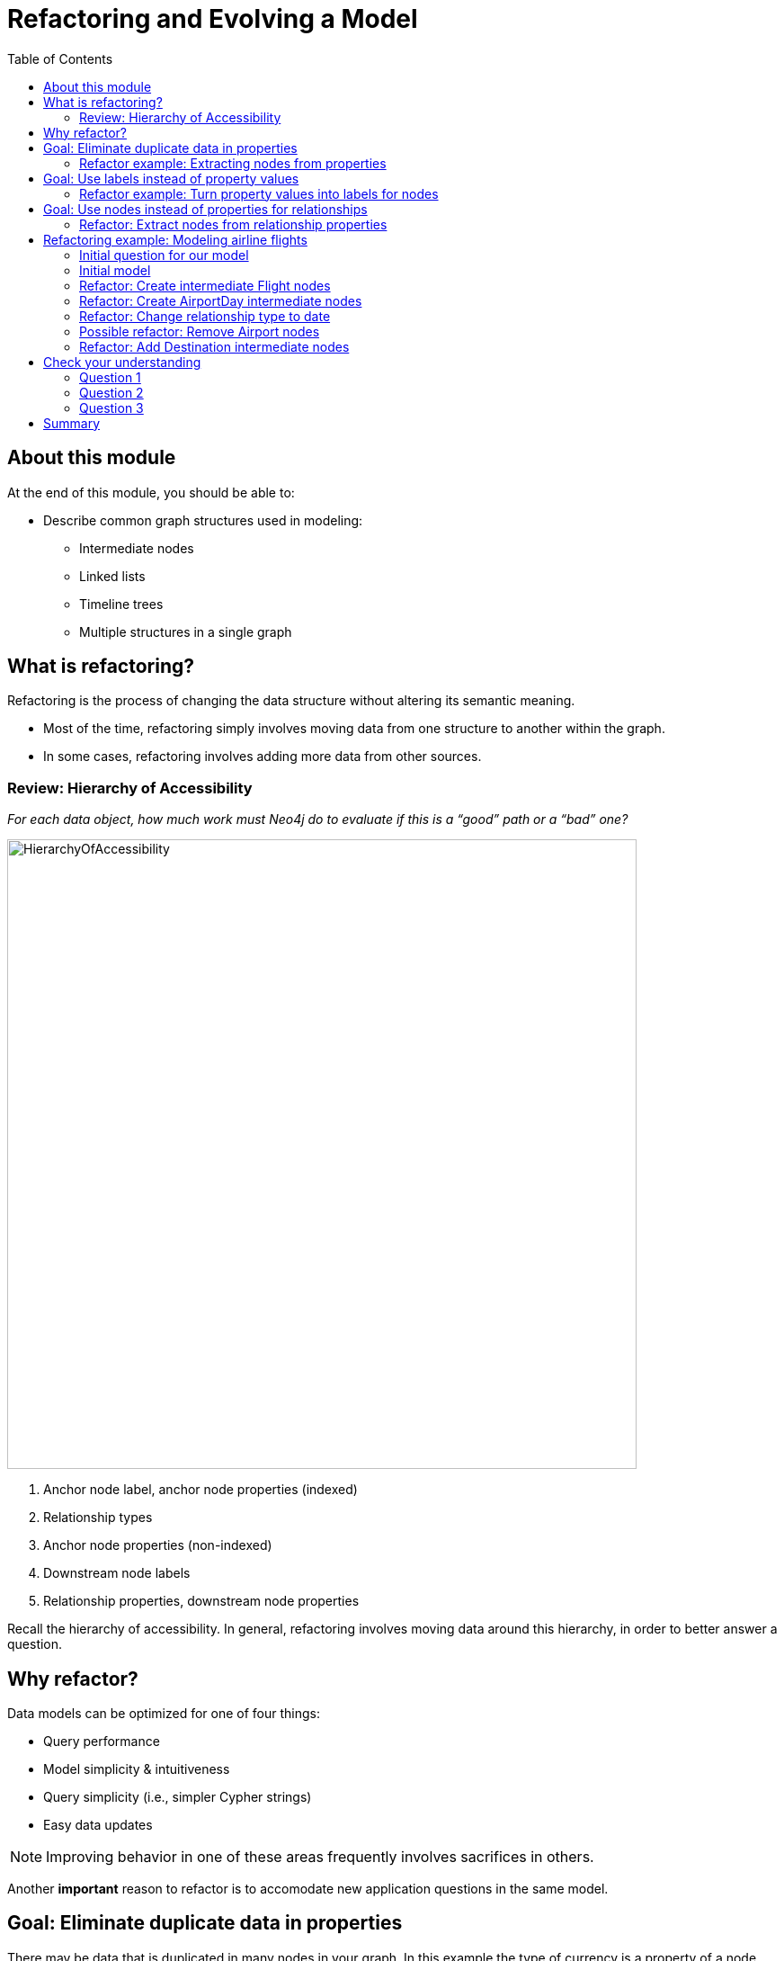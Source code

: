 = Refactoring and Evolving a Model
:slug: 05-refactoring-model
:doctype: book
:toc: left
:toclevels: 4
:imagesdir: ../images
:module-next-title: Implementing Your First Model

== About this module

At the end of this module, you should be able to:
[square]
* Describe common graph structures used in modeling:
** Intermediate nodes
** Linked lists
** Timeline trees
** Multiple structures in a single graph

== What is refactoring?

Refactoring is the process of changing the data structure without altering its semantic meaning.

[square]
* Most of the time, refactoring simply involves moving data from one structure to another within the graph.
* In some cases, refactoring involves adding more data from other sources.

=== Review: Hierarchy of Accessibility

[.statement]
_For each data object, how much work must Neo4j do to evaluate if this is a “good” path or a “bad” one?_

[.is-half.left]
--
image::HierarchyOfAccessibility.png[HierarchyOfAccessibility,width=700,align=center]
--

[.is-half.right]
--
[.statement]

. Anchor node label, anchor node properties (indexed)

. Relationship types

. Anchor node properties (non-indexed)

. Downstream node labels

. Relationship properties, downstream node properties
--

[.notes]
--
Recall the hierarchy of accessibility.
In general, refactoring involves moving data around this hierarchy, in order to better answer a question.
--

== Why refactor?

Data models can be optimized for one of four things:

[square]
* Query performance
* Model simplicity & intuitiveness
* Query simplicity (i.e., simpler Cypher strings)
* Easy data updates

[NOTE]
Improving behavior in one of these areas frequently involves sacrifices in others.

Another *important* reason to refactor is to accomodate new application questions in the same model.

== Goal: Eliminate duplicate data in properties

[.notes]
--
There may be data that is duplicated in many nodes in your graph.
In this example the type of currency is a property of a node.
--

image::ExtractNodeFromPropertyBefore.png[ExtractNodeFromPropertyBefore,width=900,align=center]

[.notes]
--
What if we do not want to duplicate the currency type data in all of our Trade nodes?
--

=== Refactor example: Extracting nodes from properties

image::ExtractNodeFromPropertyAfter.png[ExtractNodeFromPropertyAfter,width=900,align=center]

[.notes]
--
With the Currency node label, we can easily answer questions such as how many Trades use the USD currency without having to gather this information from the Trade nodes.
--

== Goal: Use labels instead of property values

[.notes]
--
If many nodes in the model contain the same value for a property, another solution is the use the property value as a label.
--

image::ExtractLabelFromPropertyBefore.png[ExtractLabelFromPropertyBefore,width=1100,align=center]

[.notes]
--
In this example, you see that the Project nodes have a property named _language_ where the property could contain multiple languages.
What if you wanted to query the graph to find all projects that are written in _java_?
To do you you would need to retrieve all of the Project nodes and look for _java_ in the language list for each node.
This is an expensive query on a large graph.
--

=== Refactor example: Turn property values into labels for nodes

[.notes]
--
In this scenario, we would go through all Project nodes in the graph and relabel the Project nodes based upon the values in the _language_ list.
Then we eliminate completely the _language_ property.
--

image::ExtractLabelFromPropertyAfter.png[ExtractLabelFromPropertyAfter,width=1100,align=center]

== Goal: Use nodes instead of properties for relationships

[.notes]
--
Previously in this training, you learned that intermediate nodes is sometimes a best practice.
Here is the example we saw earlier with the content of the email as a property for the relationship.
--

image::ExtractIntermediateNodesBefore.png[ExtractIntermediateNodesBefore,width=1100,align=center]

=== Refactor: Extract nodes from relationship properties

[.notes]
--
Here is what the graph would look like after we went through all EMAILED and CCD relationships to create the intermediate nodes for the content.
--

image::ExtractIntermediateNodesAfter.png[ExtractIntermediateNodesAfter,width=1100,align=center]

[.notes]
--

Intermediate nodes are also a frequent result of refactoring.
What was previously a relationship property is now a node property, which is not necessarily any more accessible from a query processing standpoint.
But it makes the model simpler by reducing the number of relationships connected to each Person node.

Notice that not only is the new node with the label _Email_, but also relationship types are recreated with different types.
--

== Refactoring example: Modeling airline flights

image::MaxDemarziAirlineModeling.png[MaxDemarziAirlineModeling,width=900,align=center]

[.notes]
--
Here is a very good example of how to model and refactor a model.
--

Credit: Max De Marzi https://maxdemarzi.com/2015/08/26/modeling-airline-flights-in-neo4j/

[.notes]
--
We will now walk through an iterative process of graph development and refactoring.
We will use, as an example, modeling airline flights for an Orbitz-style use case: that is, answering the problem, “I want to fly from Malmo to New York on Friday”.

You can read in depth about this on Max’s blog.
--

=== Initial question for our model

*Question*: What flights will take me from Malmo to New York on Friday?

Ask yourself:

[square]
* What are the entities?
* What are the connections between the entities?
* What properties do we need?

ifdef::backend-revealjs[]
[.notes]
--
Model this part of the class interactively.
Pose each stage as questions for the class to answer.
--
endif::[]


[.notes]
--
Here, we begin by following the modeling process: identifying entities and connection based on the question.
The entities should be Airports, and the connections FLYING_TO, with one connection per flight.
Airport data like city and flight data like airline, flight number, departure, etc. are necessary properties.
--

ifdef::backend-revealjs[]
[.notes]
--
This leads us to the model on the next slide.
--
endif::[]


=== Initial model

*Question*: What flights will take me from Malmo to New York on Friday?

image::InitialAirlineModel.png[InitialAirlineModel,width=900,align=center]

[.notes]
--
This model answers the first question just fine.
But suppose we had to answer a new question?
--

*New Question*: Mom is on flight AY189.  When will she land?

[.notes]
--
What must Neo4j traverse to find this answer?

This is a painful one.To find flight AY189, we need to traverse every relationship in the graph, because it is impossible to anchor on relationships.
What can we do to make flight data available as an anchor?
--

=== Refactor: Create intermediate Flight nodes

[.notes]
--
This is a perfect use case for adding intermediate nodes.
Adding Flight nodes allows us to anchor on flight data, dramatically reducing traversal.
--

image::AirlineRefactor1.png[AirlineRefactor1,width=900,align=center]

*Question 1*: What flights will take me from Malmo to New York on Friday?

*Question 2*: Mom is on flight AY189.  When will she land?

[.notes]
--
But we are still not satisfied with the way we are handling Q1.
Airlines are required to publish flight plans 12 months or more in advance.
How much work must Neo4j do to answer Q1?

Again, the answer is painful.
Neo4j must check every flight leaving Malmo, then consult the flight data to see which ones leave on the appropriate day.
That’s even before we check to see which of those flights land in the desired place!
How can we elevate the flight date in order to reduce the amount of wasted hops?
--

=== Refactor: Create AirportDay intermediate nodes

[.notes]
--
Again, intermediate nodes come to the rescue.
AirportDay nodes reduce the density of Airport nodes, as there are many fewer days in the graph than there are flights.
We still need to check every AirportDay to find the right date, but the scope of wasted traversal is lessened.
--

image::AirlineRefactor2.png[AirlineRefactor2,width=900,align=center]

*Question 1*: What flights will take me from Malmo to New York on Friday?

*Question 2*: Mom is on flight AY189.  When will she land?

[.notes]
--
Whenever we execute a model change, we also need to check that our older queries are not disrupted.
What about Q2?

As long as we continue to be able to anchor on Flight, Q2 is unaffected.
This refactor causes no problems.

But thinking more on Q1.
How might we arrange things to reduce wasted traversal even further?
In other words, how might we elevate flight date even higher on the hierarchy of accessibility?

There are only two ways to do this:

[square]
* Anchor somehow on AirportDay.
* Make date into a relationship type.

We will refactor make date a relationship type.
--

=== Refactor: Change relationship type to date

image::AirlineRefactor3.png[AirlineRefactor3,width=900,align=center]

*Question 1*: What flights will take me from Malmo to New York on Friday?

*Question 2*: Mom is on flight AY189.  When will she land?

[.notes]
--
Date as the relationship type hardly changes the model at all, with drastic performance improvements.
Now, we can traverse only to the relevant AirportDay.
Again, Q2 is unaffected.

This is one of the two solutions we had.
The other was to anchor on AirportDay.
How would the model need to change to make that possible?
--

=== Possible refactor: Remove Airport nodes

[.notes]
--
We could eliminate the Airport nodes entirely, and store airport data on the AirportDay nodes.
This shrinks the graph by removing a modest number of Airport nodes, and a large number of Date-typed HAS_DAY relationships.
This also performs 2 fewer hops per traversal--a tiny improvement, but one that could add up at scale.
We would need to test this benefit more rigorously in production.
--

image::AirlineRefactor4.png[AirlineRefactor4,width=900,align=center]

*Question 1*: What flights will take me from Malmo to New York on Friday?

*Question 2*: Mom is on flight AY189.  When will she land?

[.notes]
--
The downside to this model is that it is far less intuitive to a human looking at it.
As mentioned earlier, refactoring is rarely pure positive; the gains you make in one area often involve sacrifices in others.

So we have a model that seems to work well for Q1.
But we have been making one dangerous assumption: that there is a direct flight available.
What will Neo4j need to do in order to find an itinerary with 2, 3, 4, or more legs?

This is an expensive problem for this model.
Neo4j will traverse every flight leaving that day, and look at destinations.
But in the non-direct case, none of the destinations is the correct one.
So Neo4j will need to check all the HAS_FLIGHT relationships on those destinations, and see if the second-order destinations include the desired one.
If that is not the case, repeat until you find the desired destination.
The size of the traversed graph increases exponentially as more and more layovers are added.
What can we do to reduce this?
--

=== Refactor: Add Destination intermediate nodes

[.notes]
--
Once again, intermediate nodes come to the rescue!
In this case, we are doing two things, further subdividing flights based on destination, but more importantly, we are elevating flight destinations form a 3-hop downstream object to a 1-hop downstream object.
--

image::AirlineRefactor5.png[AirlineRefactor5,width=900,align=center]

*Question 1*: What flights will take me from Malmo to New York on Friday?

*Question 2*: Mom is on flight AY189.  When will she land?

[.notes]
--
How does the non-direct traversal work in this case?

First, Neo4j will check every Destination served by that AirportDay.
If the target destination is not there, follow ONE Flight chain to the Airport Day of the destination, then check the served Destinations of that AirportDay.
The scope of the graph still grows, but it grows at a rate proportional to the number of Destinations served by an airport, not the number of Flights.
And airports tend to have multiple flights per destination, leaving at different times of day.

Once an itinerary leading to the target destination is found, Neo4j can branch out and traverse all the flights connecting those AirportDays.

As always, we must consider: how does this refactor affect Q2?

Once again, the answer is that it does not--we can still anchor on Flight, so Q2 is not disrupted.

Note that this model could never have been produced by simply following our “build initial model” paradigm.
AirportDay and Destination nodes are completely opaque relative to the questions we asked.
We are OK with that, because, as you will learn that when you implement the model in Cypher, refactoring a graph relatively cheap.
Moreover, getting a rough first model quickly reduces the total time we would need to reach this more refined version.
--


[.quiz]
== Check your understanding

=== Question 1

[.statement]
What graph modeling structure can you use to simulate hyperedges where you want to connect two nodes with additional context?

[.statement]
Select the correct answer.

[%interactive.answers]
- [ ] Relationship with properties defined.
- [ ] Linked list.
- [ ] Timeline tree.
- [x] Intermediate nodes.

=== Question 2

[.statement]
In Neo4j, which structure is [.underline]#not# recommended as a best practice for representing linked lists?

[.statement]
Select the correct answer.

[%interactive.answers]
- [ ] Interleaved linked lists with multiple starting points for navigation.
- [x] Doubly linked lists.
- [ ] Single linked list.
- [ ] Linked list with nodes that point to the head and tail of the list.

=== Question 3

[.statement]
What common structure is used to model data where you need to know when an event occurred in the application and find other events that occurred in the same time-frame?

[.statement]
Select the correct answers.

[%interactive.answers]
- [ ] Linked list where each node has a timestamp.
- [ ] Intermediate nodes where the intermediate nodes have time-related data.
- [x] Timeline tree
- [ ] Doubly-linked list where the symmetric relationbship is the timestamp relationship.

[.summary]
== Summary

You should now be able to:
[square]
* Describe common graph structures used in modeling:
** Intermediate nodes
** Linked lists
** Timeline trees
** Multiple structures in a single graph
